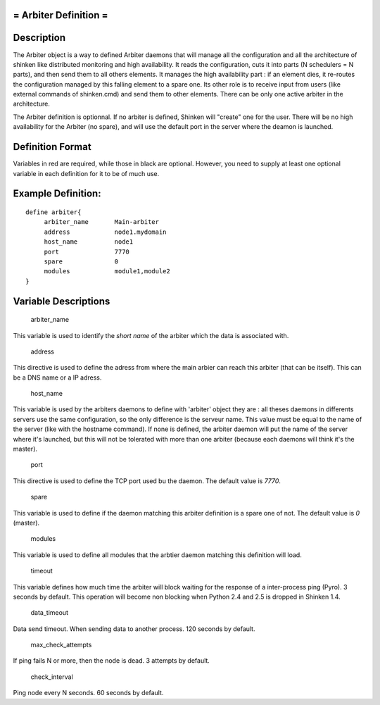 .. _arbiter:



= Arbiter Definition =
======================




Description 
============


The Arbiter object is a way to defined Arbiter daemons that will manage all the configuration and all the architecture of shinken like distributed monitoring and high availability. It reads the configuration, cuts it into parts (N schedulers = N parts), and then send them to all others elements. It manages the high availability part : if an element dies, it re-routes the configuration managed by this falling element to a spare one. Its other role is to receive input from users (like external commands of shinken.cmd) and send them to other elements. There can be only one active arbiter in the architecture.

The Arbiter definition is optionnal. If no arbiter is defined, Shinken will "create" one for the user. There will be no high availability for the Arbiter (no spare), and will use the default port in the server where the deamon is launched.



Definition Format 
==================


Variables in red are required, while those in black are optional. However, you need to supply at least one optional variable in each definition for it to be of much use.






Example Definition: 
====================


  
::

  	  define arbiter{
               arbiter_name       Main-arbiter
               address            node1.mydomain
               host_name          node1
               port               7770
               spare              0
               modules            module1,module2
  	  }
  


Variable Descriptions 
======================


   arbiter_name
  
This variable is used to identify the *short name* of the arbiter which the data is associated with.

   address
  
This directive is used to define the adress from where the main arbier can reach this arbiter (that can be itself). This can be a DNS name or a IP adress.

   host_name
  
This variable is used by the arbiters daemons to define with 'arbiter' object they are : all theses daemons in differents servers use the same configuration, so the only difference is the serveur name. This value must be equal to the name of the server (like with the hostname command). If none is defined, the arbiter daemon will put the name of the server where it's launched, but this will not be tolerated with more than one arbiter (because each daemons will think it's the master).

   port
  
This directive is used to define the TCP port used bu the daemon. The default value is *7770*.

   spare
  
This variable is used to define if the daemon matching this arbiter definition is a spare one of not. The default value is *0* (master).

   modules
  
This variable is used to define all modules that the arbtier daemon matching this definition will load.

   timeout
  
This variable defines how much time the arbiter will block waiting for the response of a inter-process ping (Pyro). 3 seconds by default. This operation will become non blocking when Python 2.4 and 2.5 is dropped in Shinken 1.4.

   data_timeout
  
Data send timeout. When sending data to another process. 120 seconds by default.

   max_check_attempts
  
If ping fails N or more, then the node is dead. 3 attempts by default.

   check_interval
  
Ping node every N seconds. 60 seconds by default.